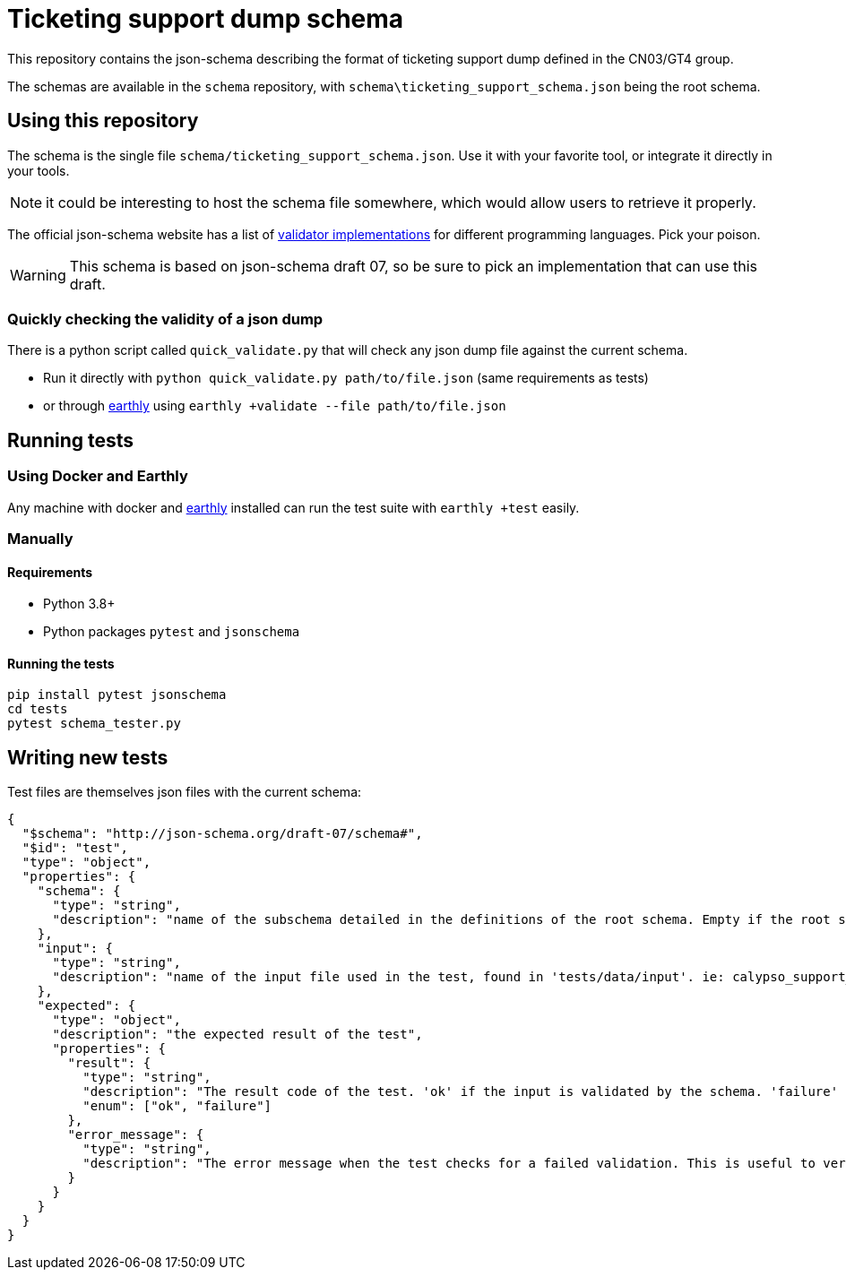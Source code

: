 = Ticketing support dump schema

This repository contains the json-schema describing the format of ticketing support dump defined in the CN03/GT4 group.

The schemas are available in the `schema` repository, with `schema\ticketing_support_schema.json` being the root schema.

== Using this repository

The schema is the single file `schema/ticketing_support_schema.json`. Use it with your favorite tool, or integrate
it directly in your tools.

NOTE: it could be interesting to host the schema file somewhere, which would allow users to retrieve it properly.

The official json-schema website has a list of https://json-schema.org/implementations.html#validators[validator implementations] for different programming languages. Pick your poison.

WARNING: This schema is based on json-schema draft 07, so be sure to pick an implementation that can use this draft.

=== Quickly checking the validity of a json dump

There is a python script called `quick_validate.py` that will check any json dump file against the current schema.

- Run it directly with `python quick_validate.py path/to/file.json` (same requirements as tests)
- or through https://earthly.dev/[earthly] using `earthly +validate --file path/to/file.json`

== Running tests

=== Using Docker and Earthly

Any machine with docker and https://earthly.dev/[earthly] installed can run the test suite with `earthly +test` easily.

=== Manually

==== Requirements

- Python 3.8+
- Python packages `pytest` and `jsonschema`

==== Running the tests

[source, bash]
-----
pip install pytest jsonschema
cd tests
pytest schema_tester.py
-----

== Writing new tests

Test files are themselves json files with the current schema:

[source, json]
----
{
  "$schema": "http://json-schema.org/draft-07/schema#",
  "$id": "test",
  "type": "object",
  "properties": {
    "schema": {
      "type": "string",
      "description": "name of the subschema detailed in the definitions of the root schema. Empty if the root schema should be used"
    },
    "input": {
      "type": "string",
      "description": "name of the input file used in the test, found in 'tests/data/input'. ie: calypso_support_minimal.json"
    },
    "expected": {
      "type": "object",
      "description": "the expected result of the test",
      "properties": {
        "result": {
          "type": "string",
          "description": "The result code of the test. 'ok' if the input is validated by the schema. 'failure' otherwise.",
          "enum": ["ok", "failure"]
        },
        "error_message": {
          "type": "string",
          "description": "The error message when the test checks for a failed validation. This is useful to verify that a rule is properly enforced, and only present when the test checks for a failed validation"
        }
      }
    }
  }
}
----
